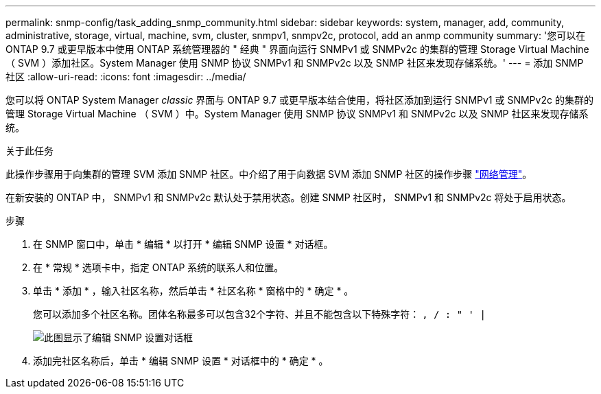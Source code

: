 ---
permalink: snmp-config/task_adding_snmp_community.html 
sidebar: sidebar 
keywords: system, manager, add, community, administrative, storage, virtual, machine, svm, cluster, snmpv1, snmpv2c, protocol, add an anmp community 
summary: '您可以在 ONTAP 9.7 或更早版本中使用 ONTAP 系统管理器的 " 经典 " 界面向运行 SNMPv1 或 SNMPv2c 的集群的管理 Storage Virtual Machine （ SVM ）添加社区。System Manager 使用 SNMP 协议 SNMPv1 和 SNMPv2c 以及 SNMP 社区来发现存储系统。' 
---
= 添加 SNMP 社区
:allow-uri-read: 
:icons: font
:imagesdir: ../media/


[role="lead"]
您可以将 ONTAP System Manager _classic_ 界面与 ONTAP 9.7 或更早版本结合使用，将社区添加到运行 SNMPv1 或 SNMPv2c 的集群的管理 Storage Virtual Machine （ SVM ）中。System Manager 使用 SNMP 协议 SNMPv1 和 SNMPv2c 以及 SNMP 社区来发现存储系统。

.关于此任务
此操作步骤用于向集群的管理 SVM 添加 SNMP 社区。中介绍了用于向数据 SVM 添加 SNMP 社区的操作步骤 https://docs.netapp.com/us-en/ontap/networking/index.html["网络管理"]。

在新安装的 ONTAP 中， SNMPv1 和 SNMPv2c 默认处于禁用状态。创建 SNMP 社区时， SNMPv1 和 SNMPv2c 将处于启用状态。

.步骤
. 在 SNMP 窗口中，单击 * 编辑 * 以打开 * 编辑 SNMP 设置 * 对话框。
. 在 * 常规 * 选项卡中，指定 ONTAP 系统的联系人和位置。
. 单击 * 添加 * ，输入社区名称，然后单击 * 社区名称 * 窗格中的 * 确定 * 。
+
您可以添加多个社区名称。团体名称最多可以包含32个字符、并且不能包含以下特殊字符： `, / : " ' |`

+
image::../media/snmp_cfg_comm_step3.gif[此图显示了编辑 SNMP 设置对话框,General tab,in which the example community name "comty1" is entered.]

. 添加完社区名称后，单击 * 编辑 SNMP 设置 * 对话框中的 * 确定 * 。

